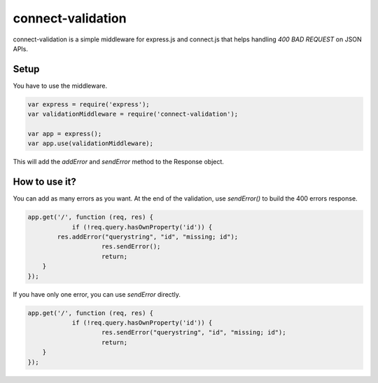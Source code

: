 ==================
connect-validation
==================

connect-validation is a simple middleware for express.js and
connect.js that helps handling `400 BAD REQUEST` on JSON APIs.

Setup
=====

You have to use the middleware.

.. code-block:: javascript

    var express = require('express');
    var validationMiddleware = require('connect-validation');

    var app = express();
    var app.use(validationMiddleware);


This will add the `addError` and `sendError` method to the Response object.


How to use it?
==============

You can add as many errors as you want.
At the end of the validation, use `sendError()` to build the 400 errors response.

.. code-block:: javascript

    app.get('/', function (req, res) {
		if (!req.query.hasOwnProperty('id')) {
            res.addError("querystring", "id", "missing; id");
			res.sendError();
			return;
        }
    });

If you have only one error, you can use `sendError` directly.

.. code-block:: javascript

    app.get('/', function (req, res) {
		if (!req.query.hasOwnProperty('id')) {
			res.sendError("querystring", "id", "missing; id");
			return;
        }
    });

